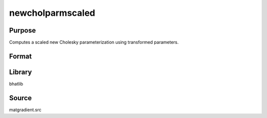 newcholparmscaled
==============================================
Purpose
----------------
Computes a scaled new Cholesky parameterization using transformed parameters.

Format
----------------
.. function:: S = newcholparmscaled(sdoubstar, scal)

    :param sdoubstar: Input parameter vector.
    :type sdoubstar: vector

    :param scal: Scaling factor.
    :type scal: scalar

    :return S: Scaled Cholesky parameterization matrix.
    :rtype S: matrix

Library
-------
bhatlib

Source
------
matgradient.src